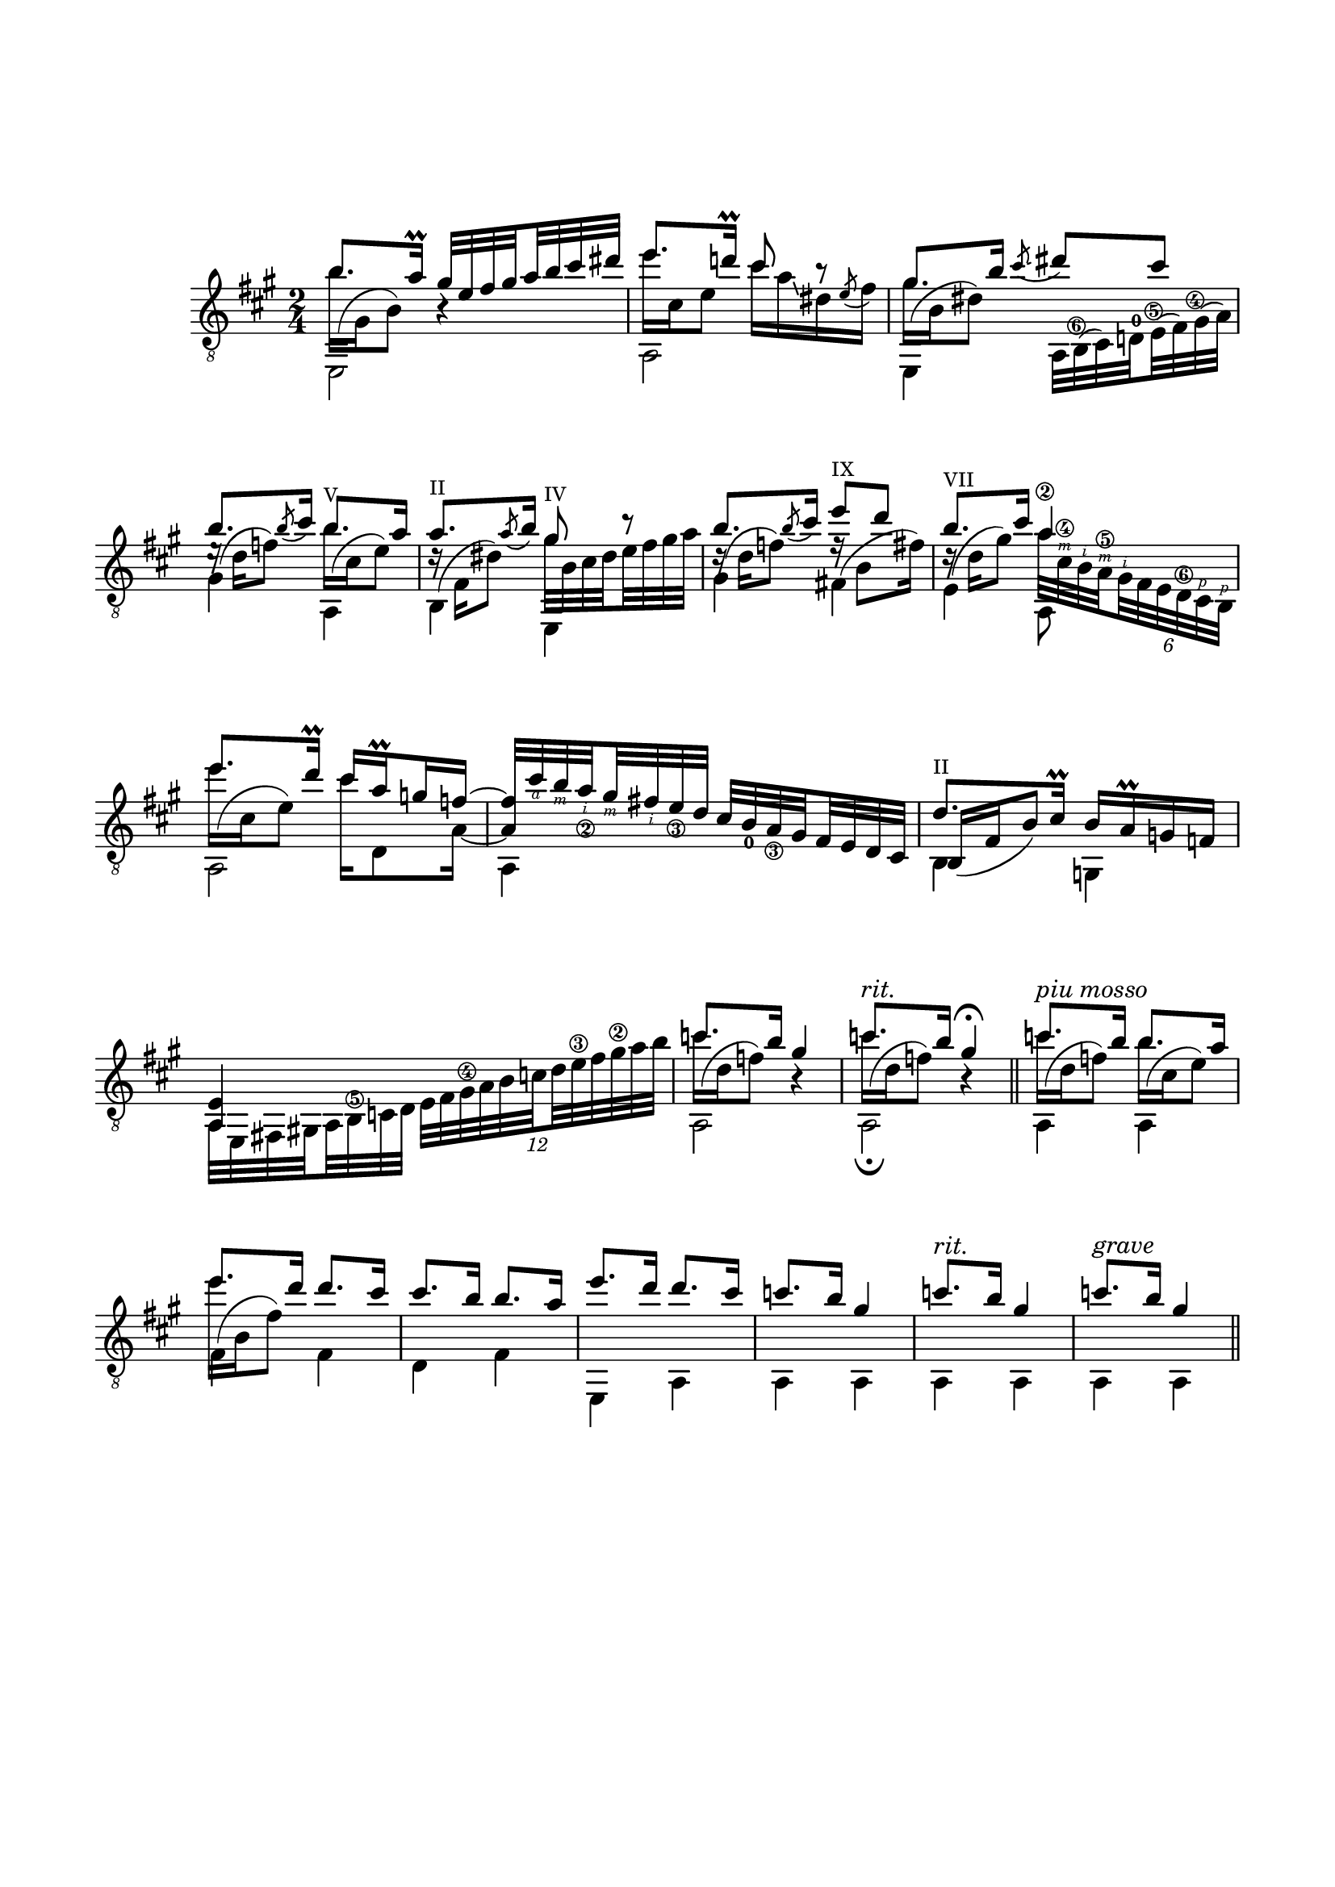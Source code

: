 \version "2.19.15"

\language "deutsch"

\header {
  tagline = ##f
}

\paper {
  #(set-paper-size "a4")
  top-markup-spacing.basic-distance = 15
  markup-system-spacing.basic-distance = 25
  top-system-spacing.basic-distance = 25
  system-system-spacing.basic-distance = 23
  %score-system-spacing.basic-distance = 28
  last-bottom-spacing.basic-distance = 25

  %two-sided = ##t
  %inner-margin = 25
  %outer-margin = 15
  left-margin = 15
  right-margin = 15
}

\layout {
  \context {
    \Voice
    \override Glissando.thickness = #1.5
    \override Glissando.gap = #0.1
  }
  \context {
    \Score
    \remove "Bar_number_engraver"
  }
}
%%%%%%%%%%%%%%%%%%%%%%%%%%%%%%%%%%%%%%
#(define RH rightHandFinger)

xLV = #(define-music-function (parser location further) (number?) #{
  \once \override LaissezVibrerTie.X-extent = #'(0 . 0)
  \once \override LaissezVibrerTie.details.note-head-gap = #(/
                                                             further -2)
  \once \override LaissezVibrerTie.extra-offset = #(cons (/
                                                          further 2) 0)
         #})

stringNumberSpanner =
#(define-music-function (parser location StringNumber) (string?)
   #{
     \override TextSpanner.font-size = #-5
     \override TextSpanner.dash-fraction = #0.3
     \override TextSpanner.dash-period = #1.5
     \override TextSpanner.bound-details.right.arrow = ##t
     \override TextSpanner.arrow-width = #0.2
     \override TextSpanner.arrow-length = #0.7
     \override TextSpanner.bound-details.left.stencil-align-dir-y = #CENTER
     \override TextSpanner.bound-details.left.text = \markup { \circle \number #StringNumber }
   #})

\relative {
  \clef "treble_8"
  \key a \major
  \time 2/4
  \mergeDifferentlyDottedOn
  <<
    {
      h'8. a16\prall
      \set subdivideBeams = ##t
      \set baseMoment = #(ly:make-moment 1/8)
      \set beatStructure = #'(2 2 2 2)
      gis32 e fis gis a h cis dis
      e8. d!16\prall cis8 r8 gis8. h16
    }
    \\
    {
      \shape #'((0 . -6.5) (-1.5 . -3) (-0.5 . 0) (0 . 0)) Slur
      h16^( gis, h8) h4\rest
      e'16 cis, e8 cis'16 a\glissando dis, \stemUp\acciaccatura e8 \stemDown fis16
      \shape #'((0 . -4.5) (-1.5 . -3) (-0.5 . 0) (0 . 0)) Slur
      gis^( h, dis8)
    }
    \\
    {
      \voiceTwo
      e,,2 a e4
    }
  >>
  <<
    {
      \slurDown\acciaccatura cis'''8 \glissando dis cis
    }
    \\
    {
      \set subdivideBeams = ##t
      \set baseMoment = #(ly:make-moment 1/8)
      \set beatStructure = #'(2 2 2 2)
      \override Fingering.staff-padding = #'()
      a,,32
      \once\override StringNumber.extra-offset = #'(-0.4 . -4.7)
      h^(\6 cis) d!^0
      \once\override StringNumber.extra-offset = #'(-0.4 . -3.4)
      e^(\5 fis)
      \once\override StringNumber.extra-offset = #'(-0.6 . -2.4)
      gis^(\4 a)
    }
  >>
  <<
    {
      \override TextScript.font-size = -2
      h'8. \slurDown\acciaccatura h8 cis16 h8.-"V" a16
      a8.-"II" \slurDown\acciaccatura a8 h16 gis8-"IV" r
      h8. \slurDown\acciaccatura h8 cis16 e8-"IX" d h8.-"VII" cis16 a4\2
      e'8. d16\prall cis a\prall g f~
      \override StringNumber.staff-padding = #'()
      \set strokeFingerOrientations = #'(down)
      \override StrokeFinger.staff-padding = #'()
      \override StrokeFinger.script-priority = #-100
      f32 cis'\RH #4 h\RH #3 a_\2\RH #2 gis\RH #3 fis\RH #2 e_\3 d
    }
    \\
    {
      \shape #'((0.5 . -2.5) (0 . 0) (0.5 . 0) (0 . 0)) Slur
      e16\rest^( d f8)
      \shape #'((0 . -5) (-1.5 . -3) (-0.5 . 0) (0 . 0)) Slur
      h16^( cis, e8)
      \shape #'((0.2 . -4.5) (-1 . -3) (-0.5 . 0) (0 . 0)) Slur
      d16\rest^( fis, dis'8) gis32 h, cis dis e fis gis a
      \shape #'((0.5 . -2) (0 . 0) (0.5 . 0) (0 . 0)) Slur
      d,16\rest^( d f8)
      \shape #'((0.2 . -4) (-1 . -3) (-0.5 . 0) (0 . 0)) Slur
      f16\rest^( h,8 fis'16)
      \shape #'((0.3 . -3) (-0.5 . -2) (-0.5 . 0) (0 . 0)) Slur
      \override StringNumber.staff-padding = #'()
      \set strokeFingerOrientations = #'(up)
      \override StrokeFinger.staff-padding = #'()
      \override StrokeFinger.script-priority = #-100
      d16\rest^( d gis8) a32 cis,\4\RH #3 h\RH #2 a\5\RH #3
      \override TupletBracket.bracket-visibility = ##f
      \times 4/6 { gis\RH #2 fis e d\6 cis\RH #1 h\RH #1 }
      \shape #'((0 . -6.5) (-1.5 . -3) (-0.5 . 0) (0 . 0)) Slur
      e''16^( cis, e8) cis'16 d,,8 a'16~ \stemUp a4
    }
    \\
    {
      \voiceTwo
      gis4 a, h e, gis' fis! e a,8 s a2 a4
    }
  >>
  \set subdivideBeams = ##t
  \set baseMoment = #(ly:make-moment 1/8)
  \set beatStructure = #'(2 2 2 2)
  \override Fingering.staff-padding = #'()
  \override StringNumber.staff-padding = #'()
  cis'32 h_0 a_\3 gis fis e d cis
  <<
    {
      \override TextScript.font-size = -2
      d'8.-"II" cis16\prall
    }
    \\
    {
      \voiceOne
      h,16_( fis' h8)
    }
    \\
    {
      \voiceTwo
      h,4
    }
  >>
  <<
    {
      h'16 a\prall g f <a, e'>4
    }
    \\
    {
      \set subdivideBeams = ##t
      \set baseMoment = #(ly:make-moment 1/8)
      \set beatStructure = #'(2 2 2 2)
      \override StringNumber.staff-padding = #'()
      g4 a32 e fis! gis! a h\5 c d
    }
  >>
  \times 8/12 {e fis gis\4 a h c d e\3 fis gis\2 a h}
  <<
    {
      c8. h16 gis4 c8.^\markup{\italic rit.} h16 gis4\fermata
    }
    \\
    {
      \repeat unfold 2 {
        \shape #'((0 . -5.5) (-1.5 . -3) (-0.5 . 0) (0 . 0)) Slur
        c16^( d, f8) h,4\rest
      }
    }
    \\
    {
      \voiceTwo
      a,2 a\fermata
    }
  >>
  \bar "||"
  <<
    {
      c''8.^\markup{\italic {piu mosso}} h16 h8. a16
      e'8. d16 d8. cis16 cis8. h16 h8. a16 e'8. d16 d8. cis16
      c8. h16 gis4
      c8.^\markup{\italic rit.} h16 gis4
      c8.^\markup{\italic grave} h16 gis4
    }
    \\
    {
      \shape #'((0 . -5.5) (-1.5 . -3) (-0.5 . 0) (0 . 0)) Slur
      c16^( d, f8)
      \shape #'((0 . -5) (-1.5 . -3) (-0.5 . 0) (0 . 0)) Slur
      h16^( cis, e8)
      \shape #'((0 . -6.5) (-1.5 . -3) (-0.5 . 0) (0 . 0)) Slur
      \once\override Beam.positions = #'(-3.5 . -3)
      e'16^( h, fis'8)
    }
    \\
    {
      \voiceTwo
      a,,4 a
      \once \override NoteColumn.force-hshift = #0.2
      fis' fis d fis e, \repeat unfold 7 {a}
    }
  >>
  \bar "||"
}